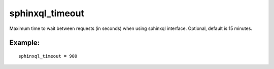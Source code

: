 sphinxql\_timeout
~~~~~~~~~~~~~~~~~

Maximum time to wait between requests (in seconds) when using sphinxql
interface. Optional, default is 15 minutes.

Example:
^^^^^^^^

::


    sphinxql_timeout = 900

